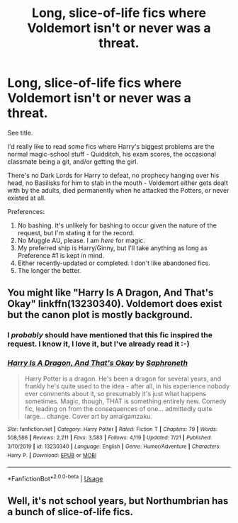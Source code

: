 #+TITLE: Long, slice-of-life fics where Voldemort isn't or never was a threat.

* Long, slice-of-life fics where Voldemort isn't or never was a threat.
:PROPERTIES:
:Author: PsiGuy60
:Score: 5
:DateUnix: 1596791778.0
:DateShort: 2020-Aug-07
:FlairText: Request
:END:
See title.

I'd really like to read some fics where Harry's biggest problems are the normal magic-school stuff - Quidditch, his exam scores, the occasional classmate being a git, and/or getting the girl.

There's no Dark Lords for Harry to defeat, no prophecy hanging over his head, no Basilisks for him to stab in the mouth - Voldemort either gets dealt with by the adults, died permanently when he attacked the Potters, or never existed at all.

Preferences:

1. No bashing. It's unlikely for bashing to occur given the nature of the request, but I'm stating it for the record.
2. No Muggle AU, please. I am /here/ for magic.
3. My preferred ship is Harry/Ginny, but I'll take anything as long as Preference #1 is kept in mind.
4. Either recently-updated or completed. I don't like abandoned fics.
5. The longer the better.


** You might like "Harry Is A Dragon, And That's Okay" linkffn(13230340). Voldemort does exist but the canon plot is mostly background.
:PROPERTIES:
:Author: davidwelch158
:Score: 3
:DateUnix: 1596792787.0
:DateShort: 2020-Aug-07
:END:

*** I /probably/ should have mentioned that this fic inspired the request. I know it, I love it, but I've already read it :-)
:PROPERTIES:
:Author: PsiGuy60
:Score: 2
:DateUnix: 1596792998.0
:DateShort: 2020-Aug-07
:END:


*** [[https://www.fanfiction.net/s/13230340/1/][*/Harry Is A Dragon, And That's Okay/*]] by [[https://www.fanfiction.net/u/2996114/Saphroneth][/Saphroneth/]]

#+begin_quote
  Harry Potter is a dragon. He's been a dragon for several years, and frankly he's quite used to the idea - after all, in his experience nobody ever comments about it, so presumably it's just what happens sometimes. Magic, though, THAT is something entirely new. Comedy fic, leading on from the consequences of one... admittedly quite large... change. Cover art by amalgamzaku.
#+end_quote

^{/Site/:} ^{fanfiction.net} ^{*|*} ^{/Category/:} ^{Harry} ^{Potter} ^{*|*} ^{/Rated/:} ^{Fiction} ^{T} ^{*|*} ^{/Chapters/:} ^{79} ^{*|*} ^{/Words/:} ^{508,586} ^{*|*} ^{/Reviews/:} ^{2,211} ^{*|*} ^{/Favs/:} ^{3,583} ^{*|*} ^{/Follows/:} ^{4,119} ^{*|*} ^{/Updated/:} ^{7/21} ^{*|*} ^{/Published/:} ^{3/10/2019} ^{*|*} ^{/id/:} ^{13230340} ^{*|*} ^{/Language/:} ^{English} ^{*|*} ^{/Genre/:} ^{Humor/Adventure} ^{*|*} ^{/Characters/:} ^{Harry} ^{P.} ^{*|*} ^{/Download/:} ^{[[http://www.ff2ebook.com/old/ffn-bot/index.php?id=13230340&source=ff&filetype=epub][EPUB]]} ^{or} ^{[[http://www.ff2ebook.com/old/ffn-bot/index.php?id=13230340&source=ff&filetype=mobi][MOBI]]}

--------------

*FanfictionBot*^{2.0.0-beta} | [[https://github.com/tusing/reddit-ffn-bot/wiki/Usage][Usage]]
:PROPERTIES:
:Author: FanfictionBot
:Score: 1
:DateUnix: 1596792803.0
:DateShort: 2020-Aug-07
:END:


** Well, it's not school years, but Northumbrian has a bunch of slice-of-life fics.
:PROPERTIES:
:Author: thrawnca
:Score: 3
:DateUnix: 1596798337.0
:DateShort: 2020-Aug-07
:END:
